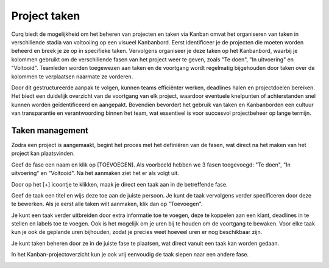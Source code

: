 Project taken
====================================================================

Curq biedt de mogelijkheid om het beheren van projecten en taken via Kanban omvat het organiseren van taken in verschillende stadia van voltooiing op een visueel Kanbanbord. Eerst identificeer je de projecten die moeten worden beheerd en breek je ze op in specifieke taken. Vervolgens organiseer je deze taken op het Kanbanbord, waarbij je kolommen gebruikt om de verschillende fasen van het project weer te geven, zoals "Te doen", "In uitvoering" en "Voltooid". Teamleden worden toegewezen aan taken en de voortgang wordt regelmatig bijgehouden door taken over de kolommen te verplaatsen naarmate ze vorderen.

Door dit gestructureerde aanpak te volgen, kunnen teams efficiënter werken, deadlines halen en projectdoelen bereiken. Het biedt een duidelijk overzicht van de voortgang van elk project, waardoor eventuele knelpunten of achterstanden snel kunnen worden geïdentificeerd en aangepakt. Bovendien bevordert het gebruik van taken en Kanbanborden een cultuur van transparantie en verantwoording binnen het team, wat essentieel is voor succesvol projectbeheer op lange termijn.

Taken management
--------------------------------------------------------------------

Zodra een project is aangemaakt, begint het proces met het definiëren van de fasen, wat direct na het maken van het project kan plaatsvinden.

.. image:: media/projecten-taken001.png

Geef de fase een naam en klik op [TOEVOEGEN]. Als voorbeeld hebben we 3 fasen toegevoegd: "Te doen", "In uitvoering" en "Voltooid". Na het aanmaken ziet het er als volgt uit.

.. image:: media/projecten-taken002.png

Door op het [+] icoontje te klikken, maak je direct een taak aan in de betreffende fase.

.. image:: media/projecten-taken003.png

Geef de taak een titel en wijs deze toe aan de juiste persoon. Je kunt de taak vervolgens verder specificeren door deze te bewerken. Als je eerst alle taken wilt aanmaken, klik dan op "Toevoegen".

.. image:: media/projecten-taken004.png

Je kunt een taak verder uitbreiden door extra informatie toe te voegen, deze te koppelen aan een klant, deadlines in te stellen en labels toe te voegen. Ook is het mogelijk om je uren bij te houden om de voortgang te bewaken. Voor elke taak kun je ook de geplande uren bijhouden, zodat je precies weet hoeveel uren er nog beschikbaar zijn.

Je kunt taken beheren door ze in de juiste fase te plaatsen, wat direct vanuit een taak kan worden gedaan.

.. image:: media/projecten-taken005.png

In het Kanban-projectoverzicht kun je ook vrij eenvoudig de taak slepen naar een andere fase.

.. image:: media/projecten-taken006.png
